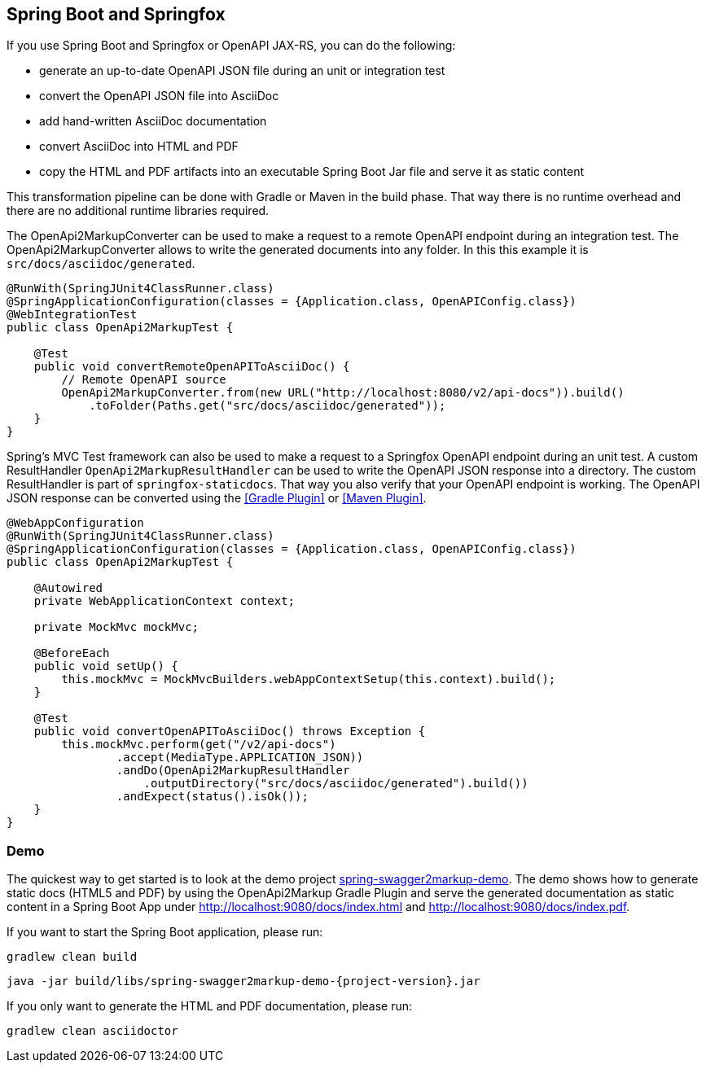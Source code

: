 == Spring Boot and Springfox

If you use Spring Boot and Springfox or OpenAPI JAX-RS, you can do the following:

*   generate an up-to-date OpenAPI JSON file during an unit or integration test
*   convert the OpenAPI JSON file into AsciiDoc
*   add hand-written AsciiDoc documentation
*   convert AsciiDoc into HTML and PDF
*   copy the HTML and PDF artifacts into an executable Spring Boot Jar file and serve it as static content

This transformation pipeline can be done with Gradle or Maven in the build phase. That way there is no runtime overhead and there are no additional runtime libraries required.

The OpenApi2MarkupConverter can be used to make a request to a remote OpenAPI endpoint during an integration test. The OpenApi2MarkupConverter allows to write the generated documents into any folder. In this this example it is ``src/docs/asciidoc/generated``.

[source,java]
----
@RunWith(SpringJUnit4ClassRunner.class)
@SpringApplicationConfiguration(classes = {Application.class, OpenAPIConfig.class})
@WebIntegrationTest
public class OpenApi2MarkupTest {

    @Test
    public void convertRemoteOpenAPIToAsciiDoc() {
        // Remote OpenAPI source
        OpenApi2MarkupConverter.from(new URL("http://localhost:8080/v2/api-docs")).build()
            .toFolder(Paths.get("src/docs/asciidoc/generated"));
    }
}
----

Spring's MVC Test framework can also be used to make a request to a Springfox OpenAPI endpoint during an unit test. A custom ResultHandler ``OpenApi2MarkupResultHandler`` can be used to write the OpenAPI JSON response into a directory. The custom ResultHandler is part of ``springfox-staticdocs``. That way you also verify that your OpenAPI endpoint is working.
The OpenAPI JSON response can be converted using the <<Gradle Plugin>> or <<Maven Plugin>>.

[source,java]
----
@WebAppConfiguration
@RunWith(SpringJUnit4ClassRunner.class)
@SpringApplicationConfiguration(classes = {Application.class, OpenAPIConfig.class})
public class OpenApi2MarkupTest {

    @Autowired
    private WebApplicationContext context;

    private MockMvc mockMvc;

    @BeforeEach
    public void setUp() {
        this.mockMvc = MockMvcBuilders.webAppContextSetup(this.context).build();
    }

    @Test
    public void convertOpenAPIToAsciiDoc() throws Exception {
        this.mockMvc.perform(get("/v2/api-docs")
                .accept(MediaType.APPLICATION_JSON))
                .andDo(OpenApi2MarkupResultHandler
                    .outputDirectory("src/docs/asciidoc/generated").build())
                .andExpect(status().isOk());
    }
}
----

=== Demo

The quickest way to get started is to look at the demo project https://github.com/OpenApi2Markup/spring-swagger2markup-demo[spring-swagger2markup-demo]. The demo shows how to generate static docs (HTML5 and PDF) by using the OpenApi2Markup Gradle Plugin and serve the generated documentation as static content in a Spring Boot App under http://localhost:9080/docs/index.html and http://localhost:9080/docs/index.pdf.

If you want to start the Spring Boot application, please run:

[source, java, subs="attributes"]
----
gradlew clean build
----

----
java -jar build/libs/spring-swagger2markup-demo-{project-version}.jar
----

If you only want to generate the HTML and PDF documentation, please run:

----
gradlew clean asciidoctor
----

